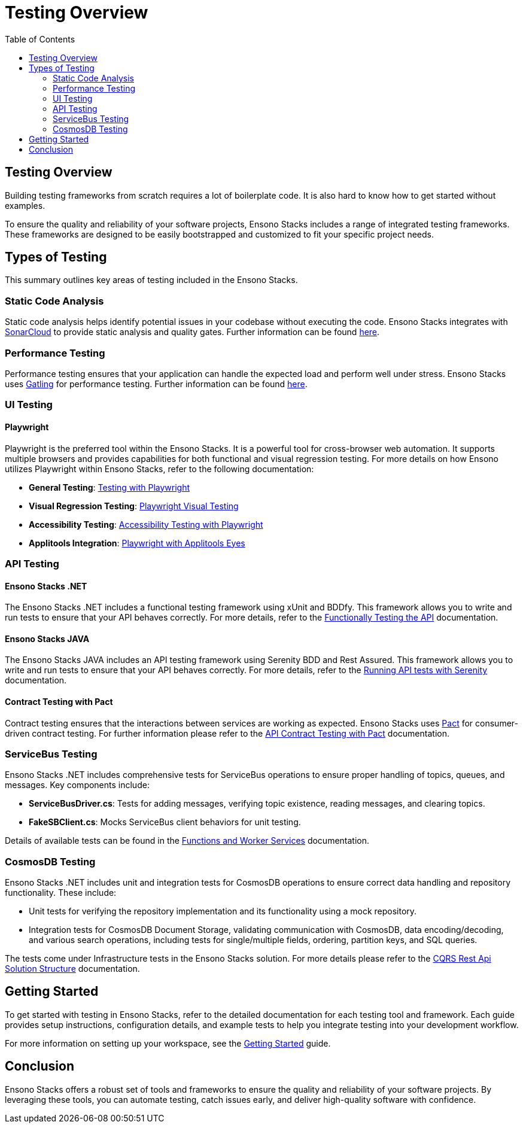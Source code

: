 = Testing Overview
:toc:
:keywords: testing, QA, Ensono Stacks, automation, performance, accessibility, visual regression, framework
:description: Overview of testing strategies and tools in Ensono Stacks

== Testing Overview

Building testing frameworks from scratch requires a lot of boilerplate code. It is also hard to know how to get started without examples.

To ensure the quality and reliability of your software projects, Ensono Stacks includes a range of integrated testing frameworks. These frameworks are designed to be easily bootstrapped and customized to fit your specific project needs.

== Types of Testing

This summary outlines key areas of testing included in the Ensono Stacks.

=== Static Code Analysis

Static code analysis helps identify potential issues in your codebase without executing the code. Ensono Stacks integrates with https://sonarcloud.io/[SonarCloud] to provide static analysis and quality gates. Further information can be found link:./testing_static.md[here].

=== Performance Testing

Performance testing ensures that your application can handle the expected load and perform well under stress. Ensono Stacks uses https://gatling.io/[Gatling] for performance testing. Further information can be found link:./performance_testing_gatling.md[here].

=== UI Testing

==== Playwright

Playwright is the preferred tool within the Ensono Stacks. It is a powerful tool for cross-browser web automation. It supports multiple browsers and provides capabilities for both functional and visual regression testing. For more details on how Ensono utilizes Playwright within Ensono Stacks, refer to the following documentation:

- **General Testing**: link:./testing_in_nx/playwright_nx.md[Testing with Playwright]
- **Visual Regression Testing**: link:./testing_in_nx/playwright_visual_testing.md[Playwright Visual Testing]
- **Accessibility Testing**: link:./testing_in_nx/playwright_accessibility_testing.md[Accessibility Testing with Playwright]
- **Applitools Integration**: link:./testing_in_nx/playwright_visual_testing_applitools.md[Playwright with Applitools Eyes]

=== API Testing

==== Ensono Stacks .NET

The Ensono Stacks .NET includes a functional testing framework using xUnit and BDDfy. This framework allows you to write and run tests to ensure that your API behaves correctly. For more details, refer to the link:../workloads/azure/backend/netcore/testing/functional_testing_netcore.md[Functionally Testing the API] documentation.

==== Ensono Stacks JAVA

The Ensono Stacks JAVA includes an API testing framework using Serenity BDD and Rest Assured. This framework allows you to write and run tests to ensure that your API behaves correctly. For more details, refer to the link:../workloads/azure/backend/java/testing/execute_serenity_api_tests.md[Running API tests with Serenity] documentation.

==== Contract Testing with Pact

Contract testing ensures that the interactions between services are working as expected. Ensono Stacks uses https://docs.pact.io/[Pact] for consumer-driven contract testing. For further information please refer to the link:./contract_testing_pact.md[API Contract Testing with Pact] documentation.

=== ServiceBus Testing

Ensono Stacks .NET includes comprehensive tests for ServiceBus operations to ensure proper handling of topics, queues, and messages. Key components include:

- **ServiceBusDriver.cs**: Tests for adding messages, verifying topic existence, reading messages, and clearing topics.
- **FakeSBClient.cs**: Mocks ServiceBus client behaviors for unit testing.

Details of available tests can be found in the link:../workloads/azure/backend/netcore/architecture/project_structure/functions_and_worker_netcore.md[Functions and Worker Services] documentation.

=== CosmosDB Testing

Ensono Stacks .NET includes unit and integration tests for CosmosDB operations to ensure correct data handling and repository functionality. These include:

- Unit tests for verifying the repository implementation and its functionality using a mock repository.
- Integration tests for CosmosDB Document Storage, validating communication with CosmosDB, data encoding/decoding, and various search operations, including tests for single/multiple fields, ordering, partition keys, and SQL queries.

The tests come under Infrastructure tests in the Ensono Stacks solution. For more details please refer to the link:../workloads/azure/backend/netcore/architecture/project_structure/cqrs_netcore.md[CQRS Rest Api Solution Structure] documentation.

== Getting Started

To get started with testing in Ensono Stacks, refer to the detailed documentation for each testing tool and framework. Each guide provides setup instructions, configuration details, and example tests to help you integrate testing into your development workflow.

For more information on setting up your workspace, see the link:../getting_started/setup.md[Getting Started] guide.

== Conclusion

Ensono Stacks offers a robust set of tools and frameworks to ensure the quality and reliability of your software projects. By leveraging these tools, you can automate testing, catch issues early, and deliver high-quality software with confidence.